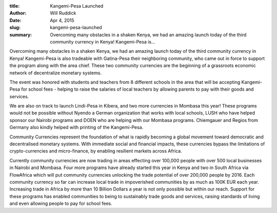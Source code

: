:title: Kangemi-Pesa Launched
:author: Will Ruddick
:date: Apr 4, 2015
:slug: kangemi-pesa-launched
 
:summary: Overcoming many obstacles in a shaken Kenya, we had an amazing launch today of the third community currency in Kenya! Kangemi-Pesa is...
 



.. image:: images/blog/kangemi-pesa-launched18.webp



 



Overcoming many obstacles in a shaken Kenya, we had an amazing launch today of the third community currency in Kenya! Kangemi-Pesa is also tradeable with Gatina-Pesa their neighboring community, who came out in force to support the program along with the area chief. These two community currencies are the beginning of a grassroots economic network of decentralize monetary systems.



 



The event was honored with students and teachers from 8 different schools in the area that will be accepting Kangemi-Pesa for school fees - helping to raise the salaries of local teachers by allowing parents to pay with their goods and services.



We are also on track to launch Lindi-Pesa in Kibera, and two more currencies in Mombasa this year! These programs would not be possible without Nyendo a German organization that works with local schools, LUSH who have helped sponsor our Nairobi programs and DOEN who are helping with our Mombasa programs. Chiemgauer and Regios from Germany also kindly helped with printing of the Kangemi-Pesa.



 



Community Currencies represent the foundation of what is rapidly becoming a global movement toward democratic and decentralised monetary systems. With immediate social and financial impacts, these currencies bypass the limitations of crypto-currencies and micro-finance, by enabling resilient markets across Africa.



 



Currently community currencies are now trading in areas effecting over 100,000 people with over 500 local businesses in Nairobi and Mombasa. Four more programs have already started this year in Kenya and two in South Africa via FlowAfrica which will put community currencies unlocking the trade potential of over 200,000 people by 2016. Each community currency so far can increase local trade in impoverished communities by as much as 100K EUR each year. Increasing trade in Africa by more than 10 Billion Dollars a year is not only possible but within our reach. Support for these programs has enabled communities to being to sustainably trade goods and services, raising standards of living and even allowing people to pay for school fees.



 



 



 

